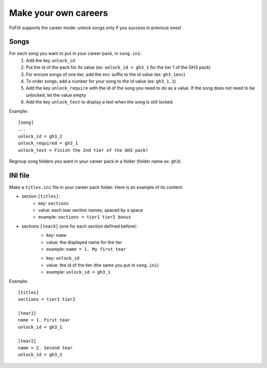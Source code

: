 Make your own careers
=====================

FoFiX supports the career mode: unlock songs only if you success in previous ones!

Songs
-----

For each song you want to put in your career pack, in ``song.ini``:
    1. Add the key ``unlock_id``
    2. Put the id of the pack for its value (ex: ``unlock_id = gh3_1`` for the tier 1 of the GH3 pack)
    3. For encore songs of one tier, add the ``enc`` suffix to the id value (ex: ``gh3_1enc``)
    4. To order songs, add a number for your song to the id value (ex: ``gh3_1.1``)
    5. Add the key ``unlock_require`` with the id of the song you need to do as a value. If the song does not need to be unlocked, let the value empty
    6. Add the key ``unlock_text`` to display a text when the song is still locked.


Example::

    [song]
    ...
    unlock_id = gh3_2
    unlock_required = gh3_1
    unlock_text = Finish the 2nd tier of the GH3 pack!


Regroup song folders you want in your career pack in a folder (folder name ex: ``gh3``).


INI file
---------

Make a ``titles.ini`` file in your career pack folder. Here is an example of its content:

- section ``[titles]``:
    - key: ``sections``
    - value: each tear section names, spaced by a space
    - example: ``sections = tier1 tier2 bonus``
- sections ``[tearX]`` (one for each section defined before):
    - key: ``name``
    - value: the displayed name for the tier
    - example: ``name = 1. My first tear``

    * key: ``unlock_id``
    * value: the id of the tier (the same you put in ``song.ini``)
    * example: ``unlock_id = gh3_1``


Example::

    [titles]
    sections = tier1 tier2

    [tear1]
    name = 1. First tear
    unlock_id = gh3_1

    [tear2]
    name = 2. Second tear
    unlock_id = gh3_2
